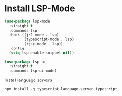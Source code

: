 #+auto_tangle: y

* Install LSP-Mode

#+begin_src emacs-lisp :tangle yes
  (use-package lsp-mode
    :straight t
    :commands lsp
    :hook ((js2-mode . lsp)
           (typescript-mode . lsp)
           (rjsx-mode . lsp))
    :config
    (setq lsp-enable-snippet nil))

  (use-package lsp-ui
    :straight t
    :commands lsp-ui-mode)
#+end_src


Install language servers

#+begin_src shell :async t :dir ~/ :prologue exec 2>&1 :epilogue "true" :results output
  npm install -g typescript-language-server typescript
#+end_src

#+RESULTS:
: zsh: command not found: \ufeffexec


